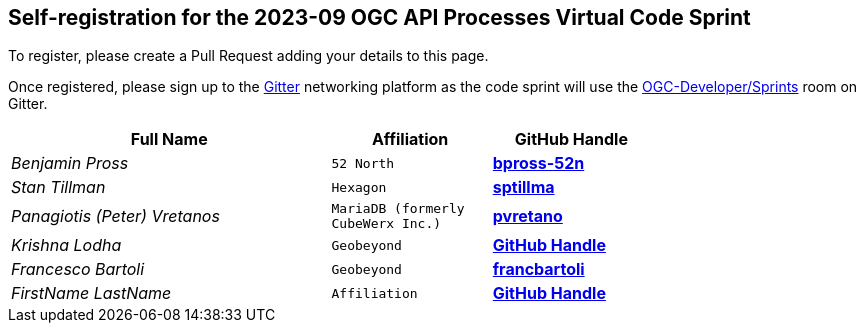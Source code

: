 
== Self-registration for the 2023-09 OGC API Processes Virtual Code Sprint

To register, please create a Pull Request adding your details to this page.

Once registered, please sign up to the https://gitter.im/[Gitter] networking platform as the code sprint will use the https://app.gitter.im/#/room/#ogc-developer_Sprints:gitter.im[OGC-Developer/Sprints] room on Gitter. 

[cols="50e,^25m,>25s",width="75%",options="header",align="center"]
|===
|Full Name | Affiliation | GitHub Handle

| Benjamin Pross
| 52 North
| https://github.com/bpross-52n[bpross-52n]

| Stan Tillman
| Hexagon
| https://github.com/sptillma[sptillma]

| Panagiotis (Peter) Vretanos
| MariaDB (formerly CubeWerx Inc.)
| https://github.com/pvretano[pvretano]

| Krishna Lodha
| Geobeyond
| https://github.com/krishnaglodha[GitHub Handle]

| Francesco Bartoli
| Geobeyond
| https://github.com/francbartoli[francbartoli]


| FirstName LastName
| Affiliation
| https://example.org[GitHub Handle]



|===
